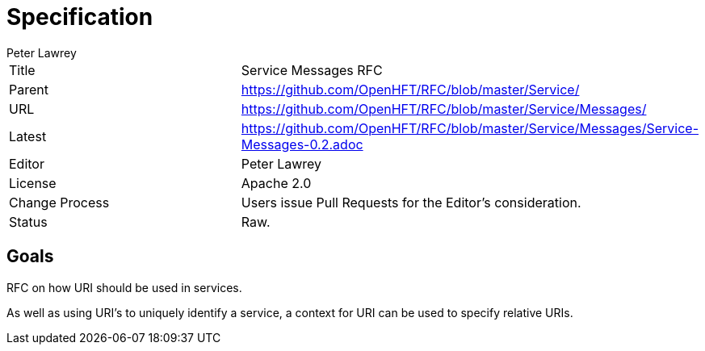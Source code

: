 = Specification
Peter Lawrey

|===
| Title   | Service Messages RFC
| Parent  | https://github.com/OpenHFT/RFC/blob/master/Service/
| URL     | https://github.com/OpenHFT/RFC/blob/master/Service/Messages/
| Latest  | https://github.com/OpenHFT/RFC/blob/master/Service/Messages/Service-Messages-0.2.adoc
| Editor  | Peter Lawrey
| License | Apache 2.0
| Change Process | Users issue Pull Requests for the Editor's consideration.
| Status  | Raw.
|===

== Goals
RFC on how URI should be used in services.

As well as using URI's to uniquely identify a service, a context for URI can be used to specify relative URIs.

